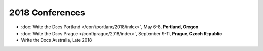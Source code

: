 2018 Conferences
----------------

- :doc:`Write the Docs Portland </conf/portland/2018/index>`, May 6-8, **Portland, Oregon**
- :doc:`Write the Docs Prague </conf/prague/2018/index>`, September 9-11, **Prague, Czech Republic**
- Write the Docs Australia, Late 2018